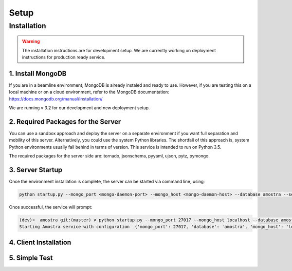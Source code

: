 Setup
=======

Installation
-------------

.. warning:: 
   
   The installation instructions are for development setup. We are currently working on deployment instructions for production ready service.


1. Install MongoDB
************************
If you are in a beamline environment, MongoDB is already instaled and ready to use. However, if you are testing this on a local machine or on a cloud environment, refer to the MongoDB documentation: https://docs.mongodb.org/manual/installation/

We are running v 3.2 for our development and new deployment setup.

2. Required Packages for the Server
******************************************************
You can use a sandbox approach and deploy the server on a separate environment if you want full separation and mobility of this server. Alternatively, you could use the system Python libraries. The shortfall of this approach is, system Python environments usually fall behind in terms of version. This service is intended to run on Python 3.5.

The required packages for the server side are: tornado, jsonschema, pyyaml, ujson, pytz, pymongo.


3. Server Startup
********************

Once the environment installation is complete, the server can be started via command line, using: 

.. code-block:: python
   
   python startup.py --mongo_port <mongo-daemon-port> --mongo_host <mongo-daemon-host> --database amostra --service-port 7770 --log_file_prefix <full-path-to-logfile>

Once successful, the service will prompt:

.. code-block:: bash

   (dev)➜  amostra git:(master) ✗ python startup.py --mongo_port 27017 --mongo_host localhost --database amostra --log_file_prefix /tmp/amostra.log --service-port 7770
   Starting Amostra service with configuration  {'mongo_port': 27017, 'database': 'amostra', 'mongo_host': 'localhost'}


4. Client Installation
***********************

5. Simple Test
********************



